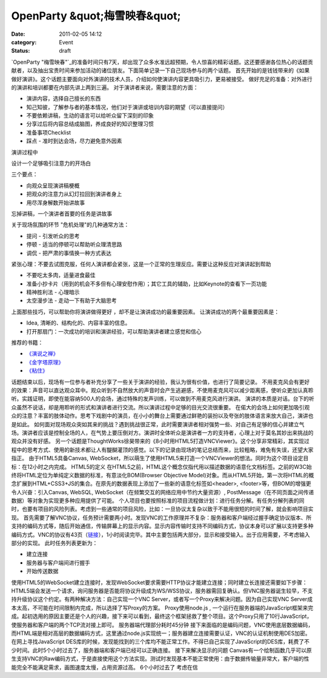 OpenParty &quot;梅雪映春&quot;
##############################
:date: 2011-02-05 14:12
:category: Event
:status: draft

`OpenParty
"梅雪映春"`_的准备时间只有7天，却出现了众多水准远超预期，令人惊喜的精彩话题。这还要感谢各位热心的话题贡献者，以及抽出宝贵时间来参加活动的诸位朋友。下面简单记录一下自己现场参与的两个话题。
首先开始的是钱钱带来的《如果做好演讲》。这个话题主要面向对外演讲的技术人员，介绍如何使演讲内容更具吸引力，更易被接受。
做好充足的准备：对外进行的演讲和培训都要在内部先讲上两到三遍。
对于演讲者来说，需要注意的方面：

-  演讲内容，选择自己擅长的东西
-  知己知彼，了解参与者的基本情况，他们对于演讲或培训内容的期望（可以直接提问）
-  不要依赖讲稿，生动的语言可以给听众留下深刻的印象
-  分享过后将内容总结成脑图，养成良好的知识整理习惯
-  准备事项Checklist
-  踩点 - 准时到达会场，尽力避免意外因素

演讲过程中

设计一个足够吸引注意力的开场白

三个要点：

-  向观众呈现演讲稿梗概
-  把观众的注意力从幻灯拉回到演讲者身上
-  用尽浑身解数开始讲故事

忘掉讲稿，一个演讲者首要的任务是讲故事

关于现场氛围的环节
"危机处理"的几种通常方法：

-  提问 - 引发听众的思考
-  停顿 - 适当的停顿可以帮助听众理清思路
-  调侃 - 把严肃的事情换一种方式表达

紧张心理：不要去试图克服，任何人演讲都会紧张，这是一个正常的生理反应。需要让这种反应对演讲起到帮助

-  不要吃太多肉，适量进食最佳
-  准备小抄卡片（用到的机会不多但有心理安慰作用）；其它工具的辅助，比如Keynote的查看下一页功能
-  精神胜利法 - 心理暗示
-  太空漫步法 - 走动一下有助于大脑思考

上面那些技巧，可以帮助你将演讲做得更好 ，却不是让演讲成功的最重要因素。
让演讲成功的两个最重要因素是：

-  Idea, 清晰的、结构化的、内容丰富的信息。
-  打开那扇门：一次成功的培训和演讲经验，可以帮助演讲者建立感觉和信心

推荐的书籍：

-  `《演说之禅》`_
-  `《金字塔原理》`_
-  `《粘住》`_

话题结束以后，现场有一位参与者补充分享了一些关于演讲的经验，我认为很有价值，也进行了简要记录。
不用麦克风会有更好的效果：声音可以直达观众耳中。观众听到不自然放大的声音时会产生逃避感，不使用麦克风可以减少距离感，使听众更加认真聆听。实践证明，即使在能容纳500人的会场，通过特殊的发声训练，可以做到不用麦克风进行演讲。
演讲的本质是对话。台下的听众虽然不说话，却是用聆听的形式和演讲者进行交流。所以演讲过程中足够的目光交流很重要。
在偌大的会场上如何更加吸引观众的注意？丰富的肢体动作。思考下戏剧中的演员，在小小的舞台上需要通过鲜艳的装扮以及夸张的肢体语言来放大自己，演讲也是如此。
如何面对现场观众突如其来的挑战？遇到挑战很正常，此时需要演讲者相对强势一些、对自己有足够的信心并建立气场。演讲者应该是控制全场的人，在气势上要压倒对方。演讲时全体听众是演讲者一方的支持者，心理上对于莫名其妙出来挑战的观众并没有好感。
另一个话题是ThoughtWorks徐昊带来的《8小时用HTML5打造VNCViewer》。这个分享非常精彩，其实现过程中的思考方式、使用的新技术都让人有醍醐灌顶的感觉。以下的记录由现场的笔记总结而来，比较粗略，难免有失误，还望大家指正。
由于HTML5具备Canvas,
WebSocket，所以萌生了使用HTML5来打造一个VNCViewer的想法。同时为这个项目设定目标：在12小时之内完成。
HTML5的定义
在HTML5之前，HTML这个概念仅指代用以描述数据的语意化文档标签。之前的W3C始终将HTML定位为单纯定义数据的标准，有意淡化BOM(Browser
Objective
Model)对象。而从HTML5开始，第一次将HTML的概念扩展到HTML+CSS3+JS的集合。在原先的数据表现上添加了一些新的语意化标签如<header>,
<footer>等，但BOM的增强更令人兴奋：引入Canvas, WebSQL, WebSocket（在频繁交互的网络应用中节约大量资源）,
PostMessage（在不同页面之间传递数据）等对象为实现更多种应用提供了可能。
个人项目也要按照标准的项目流程做计划：进行任务分解。有任务分解列表的同时，也要有项目的风险列表。考虑到一些通常的项目风险，比如：一旦协议太复杂以致于不能用很短的时间了解，就会影响项目实现。
首先需要了解VNC协议，任务预计需要两小时。发现VNC的工作原理并不复杂：服务器和客户端经过握手确定协议版本、所支持的编码方式等，随后开始通信，传输屏幕上的显示内容。显示内容传输时支持不同编码方式，协议本身可以扩展以支持更多种编码方式。VNC的协议有43页（`链接`_），1小时阅读完毕。其中主要包括两大部分，显示和接受输入。出于应用需要，不考虑输入部分的实现。
此时任务列表更新为：

-  建立连接
-  服务器与客户端间进行握手
-  开始传送数据

使用HTML5的WebSocket建立连接时，发现WebSocket要求需要HTTP协议才能建立连接；同时建立长连接还需要如下步骤：HTML5端会发送一个请求，询问服务器是否能将协议升级成为WS/WSS协议，服务器需回复确认。但VNC服务器诞生较早，不支持升级协议这个约定。有两种解决方法：自己实现一个VNC
Server，或者写一个Proxy来解决问题。因为自己实现VNC Server成本太高，不可能在时间限制内完成，所以选择了写Proxy的方案。
Proxy使用node.js ,
一个运行在服务器端的JavaScript框架来完成。起初选用的原因主要还是个人的兴趣，接下来可以看到，最终这个框架拯救了整个项目。这个Proxy只用了10行JavaScript，使服务器和客户端的两个TCP流对接上即可。
服务器端代理部分耗时45分钟
接下来面临的是编码问题，VNC使用底层数据编码，而HTML端是相对高层的数据编码方式，这里通过node.js实现统一；服务器建立连接需要认证，VNC的认证机制使用DES加密。在网上寻找JavaScript
DES库的时候，发现能找到的三个库均不能正常工作。不得已自己实现了JavaScript的DES库，耗费了不少时间。此时5个小时过去了，服务器端和客户端已经可以正确连接。
接下来解决显示的问题
Canvas有一个绘制函数几乎可以原生支持VNC的Raw编码方式，于是直接使用这个方法实现。测试时发现基本不能正常使用：由于数据传输量非常大，客户端的性能完全不能满足需求，画图速度太慢，占用资源过高。
6个小时过去了
考虑在信

.. _OpenParty "梅雪映春": http://www.beijing-open-party.org/event/6
.. _《演说之禅》: http://book.douban.com/subject/3313363/
.. _《金字塔原理》: http://book.douban.com/subject/1020644/
.. _《粘住》: http://book.douban.com/subject/4246667/
.. _链接: http://www.realvnc.com/docs/rfbproto.pdf
